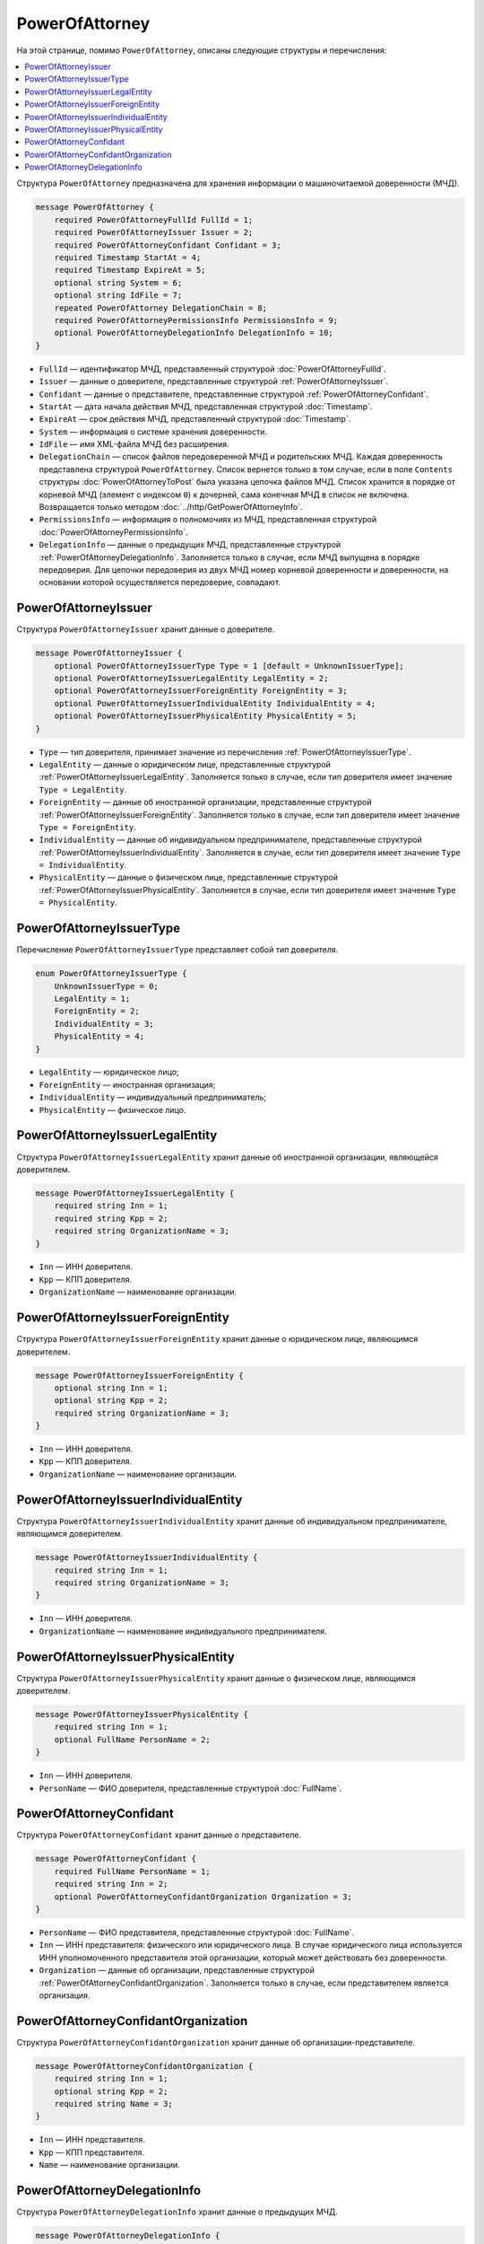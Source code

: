 PowerOfAttorney
===============

На этой странице, помимо ``PowerOfAttorney``, описаны следующие структуры и перечисления:

.. contents:: :local:


Структура ``PowerOfAttorney`` предназначена для хранения информации о машиночитаемой доверенности (МЧД).

.. code-block:: protobuf

    message PowerOfAttorney {
        required PowerOfAttorneyFullId FullId = 1;
        required PowerOfAttorneyIssuer Issuer = 2;
        required PowerOfAttorneyConfidant Confidant = 3;
        required Timestamp StartAt = 4;
        required Timestamp ExpireAt = 5;
        optional string System = 6;
        optional string IdFile = 7;
        repeated PowerOfAttorney DelegationChain = 8;
        required PowerOfAttorneyPermissionsInfo PermissionsInfo = 9;
        optional PowerOfAttorneyDelegationInfo DelegationInfo = 10;
    }

- ``FullId`` — идентификатор МЧД, представленный структурой :doc:`PowerOfAttorneyFullId`.
- ``Issuer`` — данные о доверителе, представленные структурой :ref:`PowerOfAttorneyIssuer`.
- ``Confidant`` — данные о представителе, представленные структурой :ref:`PowerOfAttorneyConfidant`.
- ``StartAt`` — дата начала действия МЧД, представленная структурой :doc:`Timestamp`.
- ``ExpireAt`` — срок действия МЧД, представленный структурой :doc:`Timestamp`.
- ``System`` — информация о системе хранения доверенности.
- ``IdFile`` — имя XML-файла МЧД без расширения.
- ``DelegationChain`` — список файлов передоверенной МЧД и родительских МЧД. Каждая доверенность представлена структурой ``PowerOfAttorney``. Список вернется только в том случае, если в поле ``Contents`` структуры :doc:`PowerOfAttorneyToPost` была указана цепочка файлов МЧД. Список хранится в порядке от корневой МЧД (элемент с индексом ``0``) к дочерней, сама конечная МЧД в список не включена. Возвращается только методом :doc:`../http/GetPowerOfAttorneyInfo`.
- ``PermissionsInfo`` — информация о полномочиях из МЧД, представленная структурой :doc:`PowerOfAttorneyPermissionsInfo`.
- ``DelegationInfo`` — данные о предыдущих МЧД, представленные структурой :ref:`PowerOfAttorneyDelegationInfo`. Заполняется только в случае, если МЧД выпущена в порядке передоверия. Для цепочки передоверия из двух МЧД номер корневой доверенности и доверенности, на основании которой осуществляется передоверие, совпадают.


.. _PowerOfAttorneyIssuer:

PowerOfAttorneyIssuer
---------------------

Структура ``PowerOfAttorneyIssuer`` хранит данные о доверителе.

.. code-block:: protobuf

    message PowerOfAttorneyIssuer {
        optional PowerOfAttorneyIssuerType Type = 1 [default = UnknownIssuerType];
        optional PowerOfAttorneyIssuerLegalEntity LegalEntity = 2;
        optional PowerOfAttorneyIssuerForeignEntity ForeignEntity = 3;
        optional PowerOfAttorneyIssuerIndividualEntity IndividualEntity = 4;
        optional PowerOfAttorneyIssuerPhysicalEntity PhysicalEntity = 5;
    }

- ``Type`` — тип доверителя, принимает значение из перечисления :ref:`PowerOfAttorneyIssuerType`.
- ``LegalEntity`` — данные о юридическом лице, представленные структурой :ref:`PowerOfAttorneyIssuerLegalEntity`. Заполняется только в случае, если тип доверителя имеет значение ``Type = LegalEntity``.
- ``ForeignEntity`` — данные об иностранной организации, представленные структурой :ref:`PowerOfAttorneyIssuerForeignEntity`. Заполняется только в случае, если тип доверителя имеет значение ``Type = ForeignEntity``.
- ``IndividualEntity`` — данные об индивидуальном предпринимателе, представленные структурой :ref:`PowerOfAttorneyIssuerIndividualEntity`. Заполняется в случае, если тип доверителя имеет значение ``Type = IndividualEntity``.
- ``PhysicalEntity`` — данные о физическом лице, представленные структурой :ref:`PowerOfAttorneyIssuerPhysicalEntity`. Заполняется в случае, если тип доверителя имеет значение ``Type = PhysicalEntity``.


.. _PowerOfAttorneyIssuerType:

PowerOfAttorneyIssuerType
-------------------------

Перечисление ``PowerOfAttorneyIssuerType`` представляет собой тип доверителя.

.. code-block:: protobuf

    enum PowerOfAttorneyIssuerType {
        UnknownIssuerType = 0;
        LegalEntity = 1;
        ForeignEntity = 2;
        IndividualEntity = 3;
        PhysicalEntity = 4;
    }

- ``LegalEntity`` — юридическое лицо;
- ``ForeignEntity`` — иностранная организация;
- ``IndividualEntity`` — индивидуальный предприниматель;
- ``PhysicalEntity`` — физическое лицо.


.. _PowerOfAttorneyIssuerLegalEntity:

PowerOfAttorneyIssuerLegalEntity
--------------------------------

Структура ``PowerOfAttorneyIssuerLegalEntity`` хранит данные об иностранной организации, являющейся доверителем.

.. code-block:: protobuf

    message PowerOfAttorneyIssuerLegalEntity {
        required string Inn = 1;
        required string Kpp = 2;
        required string OrganizationName = 3;
    }

- ``Inn`` — ИНН доверителя.
- ``Kpp`` — КПП доверителя.
- ``OrganizationName`` — наименование организации.


.. _PowerOfAttorneyIssuerForeignEntity:

PowerOfAttorneyIssuerForeignEntity
----------------------------------

Структура ``PowerOfAttorneyIssuerForeignEntity`` хранит данные о юридическом лице, являющимся доверителем.

.. code-block:: protobuf

    message PowerOfAttorneyIssuerForeignEntity {
        optional string Inn = 1;
        optional string Kpp = 2;
        required string OrganizationName = 3;
    }

- ``Inn`` — ИНН доверителя.
- ``Kpp`` — КПП доверителя.
- ``OrganizationName`` — наименование организации.


.. _PowerOfAttorneyIssuerIndividualEntity:

PowerOfAttorneyIssuerIndividualEntity
-------------------------------------

Структура ``PowerOfAttorneyIssuerIndividualEntity`` хранит данные об индивидуальном предпринимателе, являющимся доверителем.

.. code-block:: protobuf

    message PowerOfAttorneyIssuerIndividualEntity {
        required string Inn = 1;
        required string OrganizationName = 3;
    }

- ``Inn`` — ИНН доверителя.
- ``OrganizationName`` — наименование индивидуального предпринимателя.


.. _PowerOfAttorneyIssuerPhysicalEntity:

PowerOfAttorneyIssuerPhysicalEntity
-----------------------------------

Структура ``PowerOfAttorneyIssuerPhysicalEntity`` хранит данные о физическом лице, являющимся доверителем.

.. code-block:: protobuf

    message PowerOfAttorneyIssuerPhysicalEntity {
        required string Inn = 1;
        optional FullName PersonName = 2;
    }

- ``Inn`` — ИНН доверителя.
- ``PersonName`` — ФИО доверителя, представленные структурой :doc:`FullName`.


.. _PowerOfAttorneyConfidant:

PowerOfAttorneyConfidant
------------------------

Структура ``PowerOfAttorneyConfidant`` хранит данные о представителе.

.. code-block:: protobuf

    message PowerOfAttorneyConfidant {
        required FullName PersonName = 1;
        required string Inn = 2;
        optional PowerOfAttorneyConfidantOrganization Organization = 3;
    }

- ``PersonName`` — ФИО представителя, представленные структурой :doc:`FullName`.
- ``Inn`` — ИНН представителя: физического или юридического лица. В случае юридического лица используется ИНН уполномоченного представителя этой организации, который может действовать без доверенности.
- ``Organization`` — данные об организации, представленные структурой :ref:`PowerOfAttorneyConfidantOrganization`. Заполняется только в случае, если представителем является организация.


.. _PowerOfAttorneyConfidantOrganization:

PowerOfAttorneyConfidantOrganization
------------------------------------

Структура ``PowerOfAttorneyConfidantOrganization`` хранит данные об организации-представителе.

.. code-block:: protobuf

    message PowerOfAttorneyConfidantOrganization {
        required string Inn = 1;
        optional string Kpp = 2;
        required string Name = 3;
    }

- ``Inn`` — ИНН представителя.
- ``Kpp`` — КПП представителя.
- ``Name`` — наименование организации.


.. _PowerOfAttorneyDelegationInfo:

PowerOfAttorneyDelegationInfo
-----------------------------

Структура ``PowerOfAttorneyDelegationInfo`` хранит данные о предыдущих МЧД.

.. code-block:: protobuf

    message PowerOfAttorneyDelegationInfo {
        required string RootRegistrationNumber = 1;
        optional string ParentRegistrationNumber = 2;
    }

- ``RootRegistrationNumber`` — регистрационный номер корневой (первоначальной) доверенности.
- ``ParentRegistrationNumber`` — регистрационный номер доверенности, на основании которой осуществляется передоверие.


----

.. rubric:: Смотри также

*Структура используется:*
	- в структуре :doc:`PowerOfAttorneyRegisterResult`,
	- в структуре :doc:`EmployeePowerOfAttorney`,
	- в теле ответа метода :doc:`../http/GetPowerOfAttorneyInfo`.

*Руководства:*
	- :doc:`../howto/powerofattorney`.